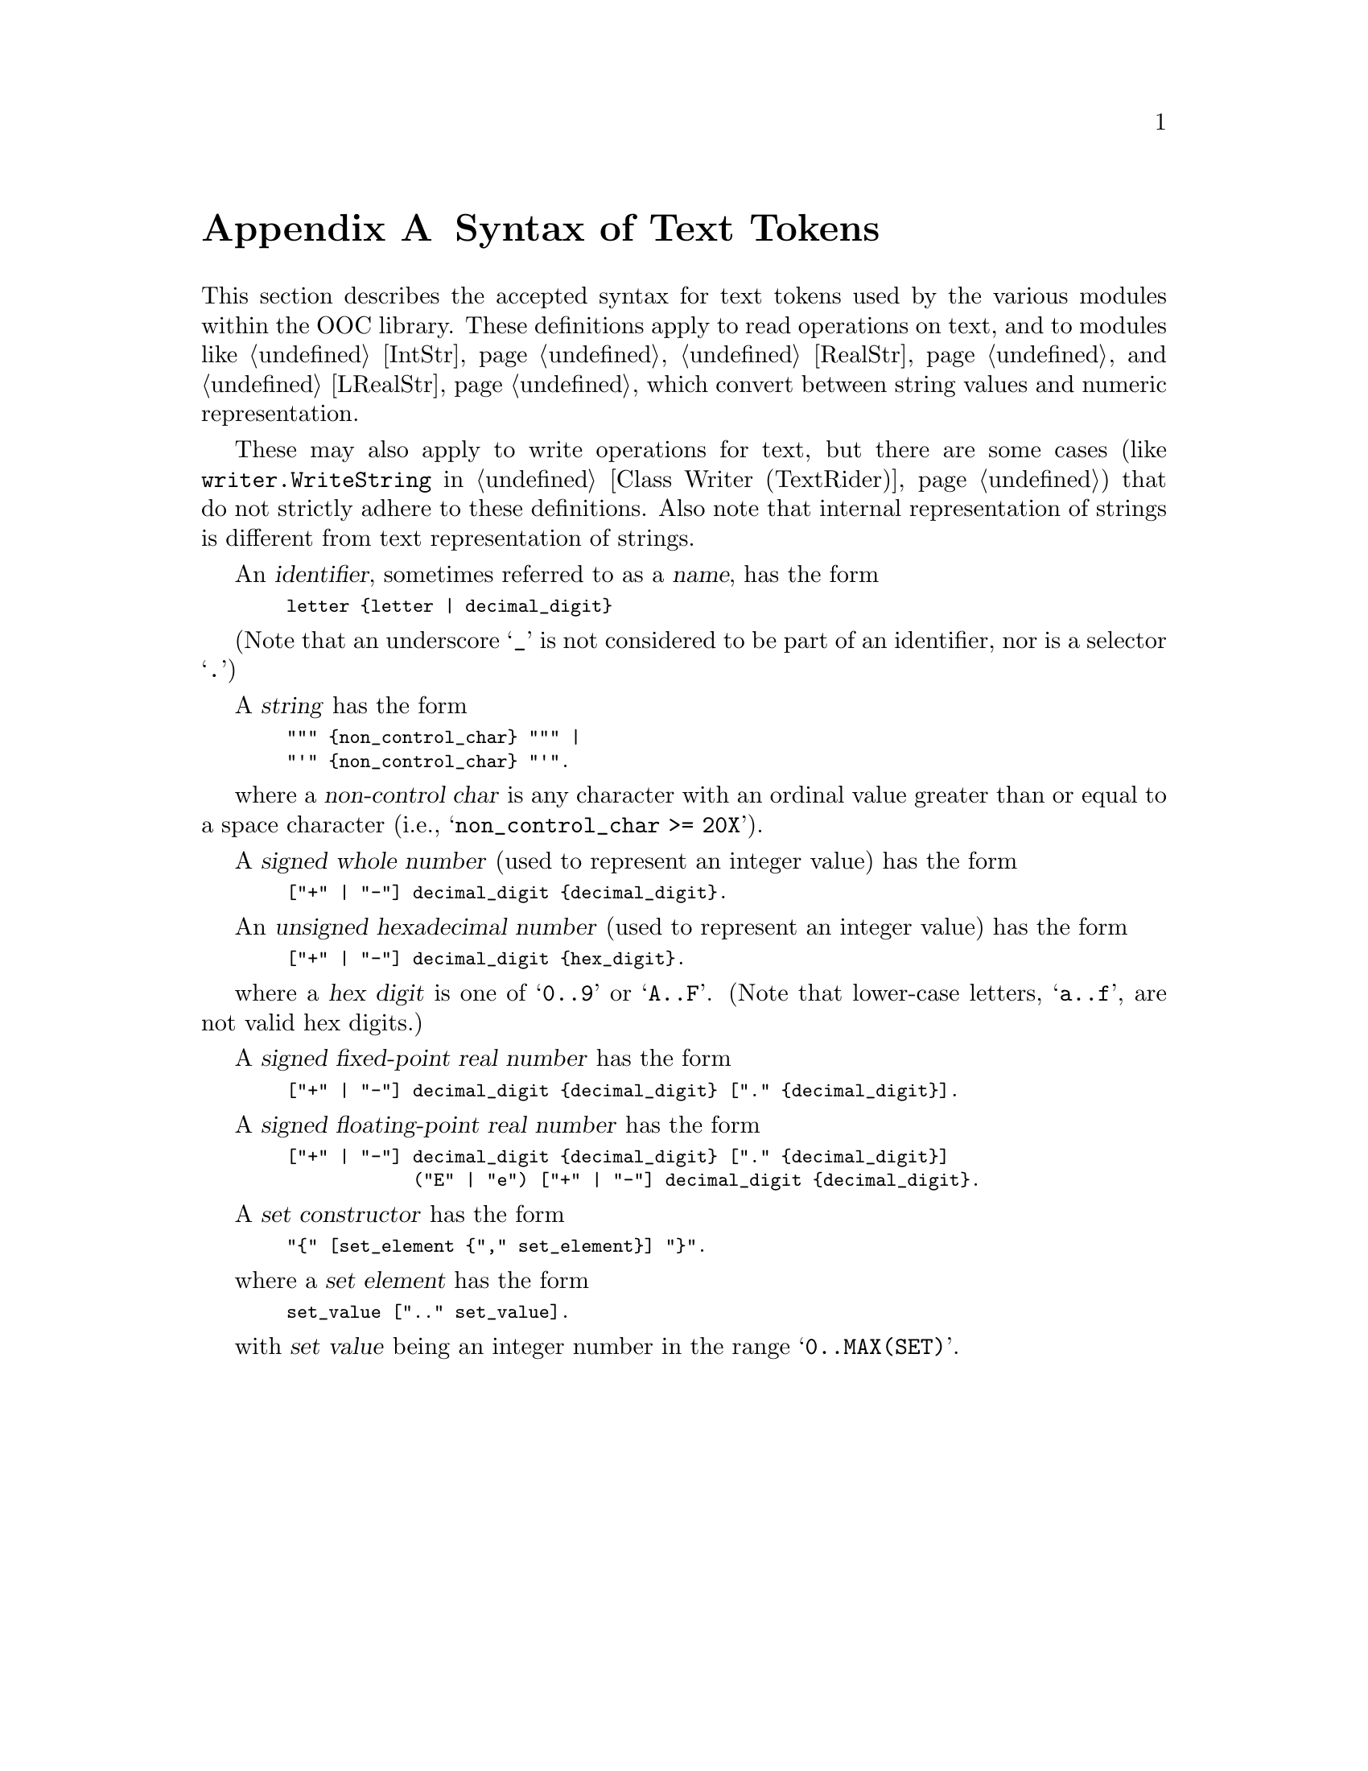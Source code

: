 @node Syntax of Text Tokens, SYSTEM, OO2C, Top  
@appendix Syntax of Text Tokens
@cindex syntax for text tokens
@cindex text tokens, syntax 

This section describes the accepted syntax for text tokens used by the
various modules within the OOC library.  These definitions apply to read
operations on text, and to modules like @ref{IntStr}, @ref{RealStr}, and
@ref{LRealStr}, which convert between string values and numeric
representation.

These may also apply to write operations for text, but there are some cases
(like @code{writer.WriteString} in @ref{Class Writer (TextRider)}) that do
not strictly adhere to these definitions.  Also note that internal
representation of strings is different from text representation of strings.

An @dfn{identifier}, sometimes referred to as a @dfn{name}, has the form

@smallexample
  letter @{letter | decimal_digit@}
@end smallexample

(Note that an underscore @samp{_} is not considered to be part of an
identifier, nor is a selector @samp{.})

A @dfn{string} has the form

@smallexample
  """ @{non_control_char@} """ |
  "'" @{non_control_char@} "'".
@end smallexample

where a @dfn{non-control char} is any character with an ordinal value
greater than or equal to a space character (i.e.,
@samp{non_control_char >= 20X}).

A @dfn{signed whole number} (used to represent an integer value) has the
form

@smallexample
  ["+" | "-"] decimal_digit @{decimal_digit@}.
@end smallexample

An @dfn{unsigned hexadecimal number} (used to represent an integer value)
has the form

@smallexample
  ["+" | "-"] decimal_digit @{hex_digit@}.
@end smallexample

where a @dfn{hex digit} is one of @samp{0..9} or @samp{A..F}. (Note that
lower-case letters, @samp{a..f}, are not valid hex digits.)

A @dfn{signed fixed-point real number} has the form

@smallexample
  ["+" | "-"] decimal_digit @{decimal_digit@} ["." @{decimal_digit@}].
@end smallexample

A @dfn{signed floating-point real number} has the form 

@smallexample
  ["+" | "-"] decimal_digit @{decimal_digit@} ["." @{decimal_digit@}]
              ("E" | "e") ["+" | "-"] decimal_digit @{decimal_digit@}.
@end smallexample

A @dfn{set constructor} has the form 

@smallexample
  "@{" [set_element @{"," set_element@}] "@}".
@end smallexample

where a @dfn{set element} has the form

@smallexample
  set_value [".." set_value].
@end smallexample

with @dfn{set value} being an integer number in the range
@samp{0..MAX(SET)}.

